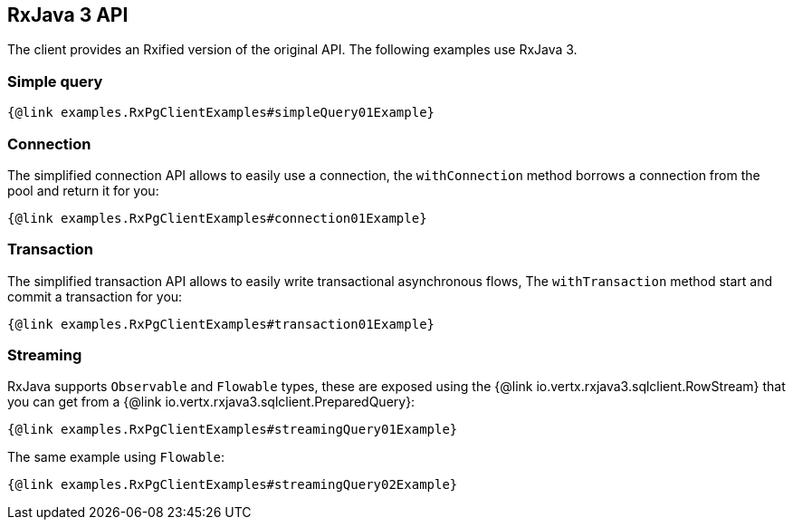 == RxJava 3 API

The client provides an Rxified version of the original API.
The following examples use RxJava 3.

=== Simple query

[source,java]
----
{@link examples.RxPgClientExamples#simpleQuery01Example}
----

=== Connection

The simplified connection API allows to easily use a connection, the `withConnection` method borrows
a connection from the pool and return it for you:

[source,java]
----
{@link examples.RxPgClientExamples#connection01Example}
----

=== Transaction

The simplified transaction API allows to easily write transactional asynchronous flows, The `withTransaction`
method start and commit a transaction for you:

[source,java]
----
{@link examples.RxPgClientExamples#transaction01Example}
----

=== Streaming

RxJava supports `Observable` and `Flowable` types, these are exposed using
the {@link io.vertx.rxjava3.sqlclient.RowStream} that you can get
from a {@link io.vertx.rxjava3.sqlclient.PreparedQuery}:

[source,java]
----
{@link examples.RxPgClientExamples#streamingQuery01Example}
----

The same example using `Flowable`:

[source,java]
----
{@link examples.RxPgClientExamples#streamingQuery02Example}
----
